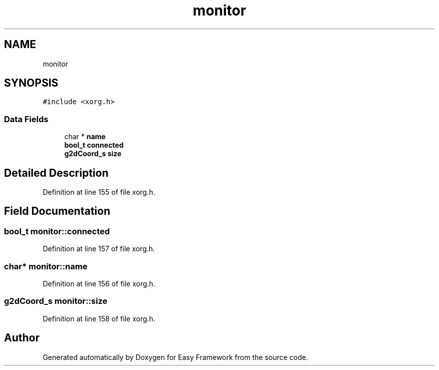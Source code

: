 .TH "monitor" 3 "Thu Apr 23 2020" "Version 0.4.5" "Easy Framework" \" -*- nroff -*-
.ad l
.nh
.SH NAME
monitor
.SH SYNOPSIS
.br
.PP
.PP
\fC#include <xorg\&.h>\fP
.SS "Data Fields"

.in +1c
.ti -1c
.RI "char * \fBname\fP"
.br
.ti -1c
.RI "\fBbool_t\fP \fBconnected\fP"
.br
.ti -1c
.RI "\fBg2dCoord_s\fP \fBsize\fP"
.br
.in -1c
.SH "Detailed Description"
.PP 
Definition at line 155 of file xorg\&.h\&.
.SH "Field Documentation"
.PP 
.SS "\fBbool_t\fP monitor::connected"

.PP
Definition at line 157 of file xorg\&.h\&.
.SS "char* monitor::name"

.PP
Definition at line 156 of file xorg\&.h\&.
.SS "\fBg2dCoord_s\fP monitor::size"

.PP
Definition at line 158 of file xorg\&.h\&.

.SH "Author"
.PP 
Generated automatically by Doxygen for Easy Framework from the source code\&.
